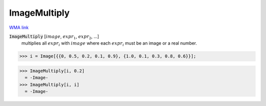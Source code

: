 ImageMultiply
=============

`WMA link <https://reference.wolfram.com/language/ref/ImageMultiply.html>`_


:code:`ImageMultiply` [:math:`image`, :math:`expr_1`, :math:`expr_2`, ...]
    multiplies all :math:`expr_i` with :math:`image` where each :math:`expr_i` must be an image or a real number.





>>> i = Image[{{0, 0.5, 0.2, 0.1, 0.9}, {1.0, 0.1, 0.3, 0.8, 0.6}}];

>>> ImageMultiply[i, 0.2]
  = -Image-
>>> ImageMultiply[i, i]
  = -Image-
